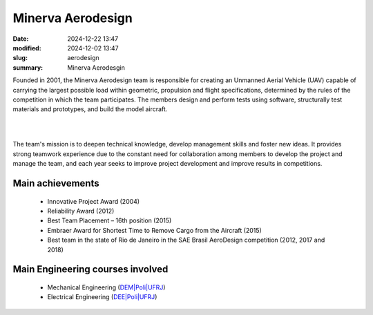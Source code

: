 Minerva Aerodesign
------------------

:date: 2024-12-22 13:47
:modified: 2024-12-02 13:47
:slug: aerodesign
:summary: Minerva Aerodesgin 

Founded in 2001, the Minerva Aerodesign team is responsible for creating
an Unmanned Aerial Vehicle (UAV) capable of carrying the largest
possible load within geometric, propulsion and flight specifications,
determined by the rules of the competition in which the team
participates. The members design and perform tests using software,
structurally test materials and prototypes, and build the model
aircraft.

|

.. image:: {static}/images/aerodesign.png
   :name: aero
   :width: 100%
   :alt: aero

|

The team's mission is to deepen technical knowledge, develop management
skills and foster new ideas. It provides strong teamwork experience due
to the constant need for collaboration among members to develop the
project and manage the team, and each year seeks to improve project
development and improve results in competitions.

Main achievements
=================

 - Innovative Project Award (2004)
 - Reliability Award (2012)
 - Best Team Placement – 16th position (2015)
 - Embraer Award for Shortest Time to Remove Cargo from the Aircraft (2015)
 - Best team in the state of Rio de Janeiro in the SAE Brasil AeroDesign competition (2012, 2017 and 2018)

Main Engineering courses involved
=================================

 - Mechanical Engineering (`DEM|Poli|UFRJ`_)
 - Electrical Engineering (`DEE|Poli|UFRJ`_)

.. Place your references here
.. _DEM|Poli|UFRJ: http://www.mecanica.ufrj.br/en/index.php/pt/
.. _DEE|Poli|UFRJ: https://www.poli.ufrj.br/departamentos/dee-departamento-de-engenharia-eletrica/
